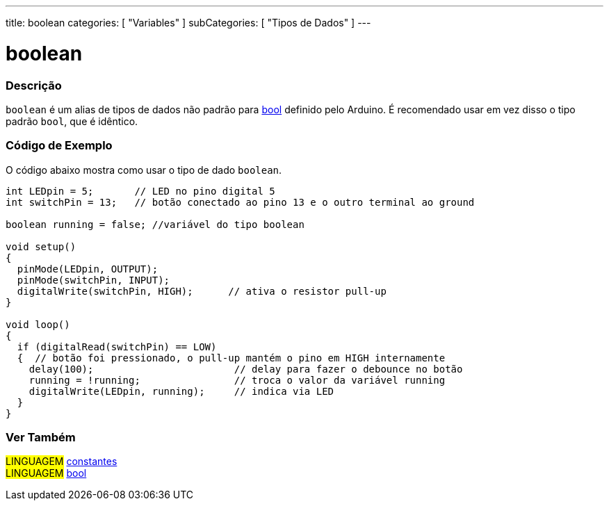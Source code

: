 ---
title: boolean
categories: [ "Variables" ]
subCategories: [ "Tipos de Dados" ]
---

= boolean

// OVERVIEW SECTION STARTS
[#overview]
--

[float]
=== Descrição

`boolean` é um alias de tipos de dados não padrão para link:../../../variables/data-types/bool/[bool] definido pelo Arduino. É recomendado usar em vez disso o tipo padrão `bool`, que é idêntico.

[%hardbreaks]

--
// OVERVIEW SECTION ENDS


// HOW TO USE SECTION STARTS
[#howtouse]
--

[float]
=== Código de Exemplo
// Describe what the example code is all about and add relevant code   ►►►►► THIS SECTION IS MANDATORY ◄◄◄◄◄
O código abaixo mostra como usar o tipo de dado `boolean`.

[source,arduino]
----
int LEDpin = 5;       // LED no pino digital 5
int switchPin = 13;   // botão conectado ao pino 13 e o outro terminal ao ground

boolean running = false; //variável do tipo boolean 

void setup()
{
  pinMode(LEDpin, OUTPUT);
  pinMode(switchPin, INPUT);
  digitalWrite(switchPin, HIGH);      // ativa o resistor pull-up
}

void loop()
{
  if (digitalRead(switchPin) == LOW)
  {  // botão foi pressionado, o pull-up mantém o pino em HIGH internamente
    delay(100);                        // delay para fazer o debounce no botão
    running = !running;                // troca o valor da variável running
    digitalWrite(LEDpin, running);     // indica via LED
  }
}
----

--
// HOW TO USE SECTION ENDS

// SEE ALSO SECTION STARTS
[#see_also]
--

[float]
=== Ver Também

[role="language"]
#LINGUAGEM# link:../../../variables/constants/constants[constantes] +
#LINGUAGEM# link:../../../variables/data-types/bool/[bool]

--
// SEE ALSO SECTION ENDS
